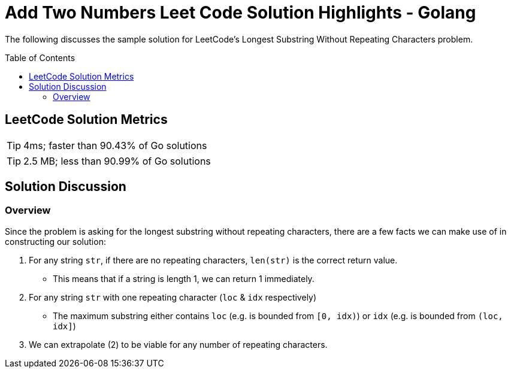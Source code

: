 = Add Two Numbers Leet Code Solution Highlights - Golang
ifdef::env-github[]
:tip-caption: :bulb:
:warning-caption: :heavy_exclamation_mark:
endif::[]
:toc:
:toc-placement!:

The following discusses the sample solution for LeetCode's Longest Substring
Without Repeating Characters problem.

toc::[]

== LeetCode Solution Metrics
TIP: 4ms; faster than 90.43% of Go solutions

TIP: 2.5 MB; less than 90.99% of Go solutions


== Solution Discussion

=== Overview

Since the problem is asking for the longest substring without repeating characters,
there are a few facts we can make use of in constructing our solution:

1. For any string `str`, if there are no repeating characters, `len(str)` is the correct return value.
    * This means that if a string is length 1, we can return 1 immediately.
2. For any string `str` with one repeating character (`loc` & `idx` respectively)
    * The maximum substring either contains `loc` (e.g. is bounded from `[0, idx)`)
    or `idx` (e.g.  is bounded from `(loc, idx]`)
3. We can extrapolate (2) to be viable for any number of repeating characters.
